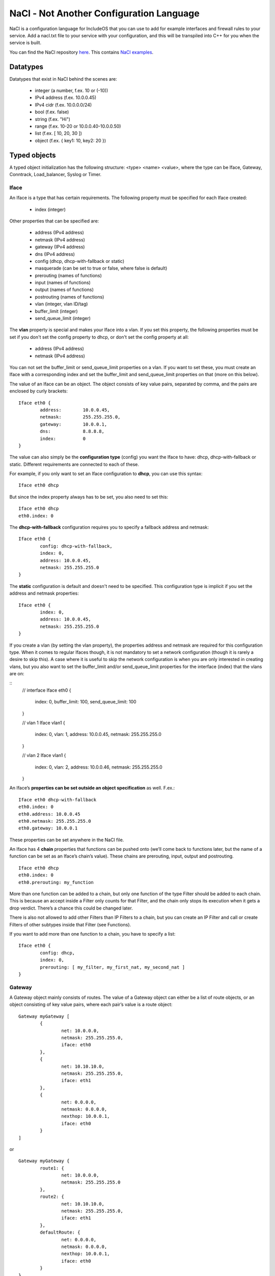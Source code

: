 .. _NaCl:

NaCl - Not Another Configuration Language
=========================================

NaCl is a configuration language for IncludeOS that you can use to add for example interfaces and firewall rules to your service. Add a nacl.txt file to your service with your configuration, and this will be transpiled into C++ for you when the service is built.

You can find the NaCl repository `here <https://github.com/includeos/NaCl>`__. This contains `NaCl examples <https://github.com/includeos/NaCl/tree/master/examples>`__.

Datatypes
~~~~~~~~~

Datatypes that exist in NaCl behind the scenes are:

	- integer (a number, f.ex. 10 or (-10))
	- IPv4 address (f.ex. 10.0.0.45)
	- IPv4 cidr (f.ex. 10.0.0.0/24)
	- bool (f.ex. false)
	- string (f.ex. "Hi")
	- range (f.ex. 10-20 or 10.0.0.40-10.0.0.50)
	- list (f.ex. [ 10, 20, 30 ])
	- object (f.ex. { key1: 10, key2: 20 })

Typed objects
~~~~~~~~~~~~~

A typed object initialization has the following structure: <type> <name> <value>, where the type can be Iface, Gateway, Conntrack, Load_balancer, Syslog or Timer.

Iface
-----

An Iface is a type that has certain requirements. The following property must be specified for each Iface created:

	- index (integer)

Other properties that can be specified are:

	- address (IPv4 address)
	- netmask (IPv4 address)
	- gateway (IPv4 address)
	- dns (IPv4 address)
	- config (dhcp, dhcp-with-fallback or static)
	- masquerade (can be set to true or false, where false is default)
	- prerouting (names of functions)
	- input (names of functions)
	- output (names of functions)
	- postrouting (names of functions)
	- vlan (integer, vlan ID/tag)
	- buffer_limit (integer)
	- send_queue_limit (integer)

The **vlan** property is special and makes your Iface into a vlan. If you set this property, the following properties must be set if you don't set the config property to dhcp, or don't set the config property at all:

	- address (IPv4 address)
	- netmask (IPv4 address)

You can not set the buffer_limit or send_queue_limit properties on a vlan. If you want to set these, you must create an Iface with a corresponding index and set the buffer_limit and send_queue_limit properties on that (more on this below).

The value of an Iface can be an object. The object consists of key value pairs, separated by comma, and the pairs are enclosed by curly brackets:

::

	Iface eth0 {
		address: 	10.0.0.45,
		netmask: 	255.255.255.0,
		gateway: 	10.0.0.1,
		dns: 		8.8.8.8,
		index: 		0
	}

The value can also simply be the **configuration type** (config) you want the Iface to have: dhcp, dhcp-with-fallback or static. Different requirements are connected to each of these.

For example, if you only want to set an Iface configuration to **dhcp**, you can use this syntax:

::

	Iface eth0 dhcp

But since the index property always has to be set, you also need to set this:

::

	Iface eth0 dhcp
	eth0.index: 0

The **dhcp-with-fallback** configuration requires you to specify a fallback address and netmask:

::

	Iface eth0 {
		config: dhcp-with-fallback,
		index: 0,
		address: 10.0.0.45,
		netmask: 255.255.255.0
	}

The **static** configuration is default and doesn't need to be specified. This configuration type is implicit if you set the address and netmask properties:

::

	Iface eth0 {
		index: 0,
		address: 10.0.0.45,
		netmask: 255.255.255.0
	}

If you create a vlan (by setting the vlan property), the properties address and netmask are required for this configuration type.
When it comes to regular Ifaces though, it is not mandatory to set a network configuration (though it is rarely a desire to skip this).
A case where it is useful to skip the network configuration is when you are only interested in creating vlans, but you also want to
set the buffer_limit and/or send_queue_limit properties for the interface (index) that the vlans are on:

::
	// interface
	Iface eth0 {
		index: 0,
		buffer_limit: 100,
		send_queue_limit: 100
	}

	// vlan 1
	Iface vlan1 {
		index: 0,
		vlan: 1,
		address: 10.0.0.45,
		netmask: 255.255.255.0
	}

	// vlan 2
	Iface vlan1 {
		index: 0,
		vlan: 2,
		address: 10.0.0.46,
		netmask: 255.255.255.0
	}

An Iface’s **properties can be set outside an object specification** as well. F.ex.:

::

	Iface eth0 dhcp-with-fallback
	eth0.index: 0
	eth0.address: 10.0.0.45
	eth0.netmask: 255.255.255.0
	eth0.gateway: 10.0.0.1

These properties can be set anywhere in the NaCl file.

An Iface has 4 **chain** properties that functions can be pushed onto (we’ll come back to functions later, but the name of a function can be set as an Iface’s chain’s value). These chains are prerouting, input, output and postrouting.

::

	Iface eth0 dhcp
	eth0.index: 0
	eth0.prerouting: my_function

More than one function can be added to a chain, but only one function of the type Filter should be added to each chain. This is because an accept inside a Filter only counts for that Filter, and the chain only stops its execution when it gets a drop verdict. There’s a chance this could be changed later.

There is also not allowed to add other Filters than IP Filters to a chain, but you can create an IP Filter and call or create Filters of other subtypes inside that Filter (see Functions).

If you want to add more than one function to a chain, you have to specify a list:

::

	Iface eth0 {
		config: dhcp,
		index: 0,
		prerouting: [ my_filter, my_first_nat, my_second_nat ]
	}

Gateway
-------

A Gateway object mainly consists of routes. The value of a Gateway object can either be a list of route objects, or an object consisting of key value pairs, where each pair’s value is a route object:

::

	Gateway myGateway [
		{
			net: 10.0.0.0,
			netmask: 255.255.255.0,
			iface: eth0
		},
		{
			net: 10.10.10.0,
			netmask: 255.255.255.0,
			iface: eth1
		},
		{
			net: 0.0.0.0,
			netmask: 0.0.0.0,
			nexthop: 10.0.0.1,
			iface: eth0
		}
	]

or

::

	Gateway myGateway {
		route1: {
			net: 10.0.0.0,
			netmask: 255.255.255.0
		},
		route2: {
			net: 10.10.10.0,
			netmask: 255.255.255.0,
			iface: eth1
		},
		defaultRoute: {
			net: 0.0.0.0,
			netmask: 0.0.0.0,
			nexthop: 10.0.0.1,
			iface: eth0
		}
	}

If you create a Gateway with named routes, you can refer to these routes elsewhere in the NaCl file to set values that you haven’t already set inside the route:

::

	myGateway.route1.iface: eth0

The possible properties of a Gateway route are:

	- net (IPv4 address)
	- netmask (IPv4 address)
	- gateway (IPv4 address)
	- iface (name of an Iface)
	- nexthop (IPv4 address)
	- cost (integer)

A Gateway can also contain other key value pairs than routes, but then the Gateway must be an object containing key value pairs.

Possible Gateway properties that can be set besides routes:

	- send_time_exceeded (enable or disable your service’s gateway to send ICMP time exceeded messages) (true or false)
	- forward (a chain; in the same way that an Iface has 4 chains, the Gateway has one) (names of Filters)

::

	Gateway myGateway {
		send_time_exceeded: true,
		forward: myForwardFilter,
		route1: {
			net: 10.0.0.0,
			netmask: 255.255.255.0
		},
		route2: {
			net: 10.10.10.0,
			netmask: 255.255.255.0,
			iface: eth1
		},
		defaultRoute: {
			net: 0.0.0.0,
			netmask: 0.0.0.0,
			nexthop: 10.0.0.1,
			iface: eth0
		}
	}

You can only create one Gateway object per NaCl.

Conntrack
---------

You can only create one Conntrack object per NaCl. This represents the connection tracking object in your service. You don’t need to specify a Conntrack object for it to exist in your service, you only need to specify it if you need to set any of its properties.

The following properties can be specified for the Conntrack object:

	- limit (maximum number of connections) (integer)
	- reserve (number of entries in the connection tracking map, where there are two entries per connection) (integer)
	- timeout

::

	Conntrack myConntrack {
		limit: 20000,
		reserve: 10000,
		timeout: {
			established: {
				tcp: 300,
				udp: 300,
				icmp: 300
			},
			unconfirmed: {
				tcp: 300,
				udp: 300,
				icmp: 300
			},
			confirmed: {
				tcp: 300,
				udp: 300,
				icmp: 300
			}
		}
	}

Load_balancer
-------------

You can add a TCP Load_balancer to your service as well.

The following properties can be specified for a Load_balancer object:

	- layer (only tcp is possible for now)

	- clients, an object containing the following key value pairs:
		- iface (name of an Iface)
		- port (integer)
		- wait_queue_limit (integer)
		- session_limit (integer)

	- servers, an object containing the following key value pairs:
		- iface (name of an Iface)
		- algorithm (only round_robin is possible for now)
		- pool (a list of objects containing the properties address (IPv4 address) and port (integer))

::

	Load_balancer lb {
	    layer: tcp,
	    clients: {
	        iface: outside,
	        port: 80,
	        wait_queue_limit: 1000,
	        session_limit: 1000
	    },
	    servers: {
	        iface: inside,
	        algorithm: round_robin,
	        pool: [
	            {
	                address: 10.20.17.81,
	                port: 80
	            },
	            {
	                address: 10.20.17.82,
	                port: 80
	            }
	        ]
	    }
	}

This is also possible:

::

	Load_balancer lb {
	    servers: {
	        algorithm: round_robin,
	        pool: node_pool
	    }
	}

	lb.layer: tcp

	lb.clients: {
	    iface: outside,
	    port: 80,
	    wait_queue_limit: 1000,
	    session_limit: 1000
	}

	lb.servers.iface: inside

	my_first_node: {
	    address: 10.20.17.81,
	    port: 80
	}

	my_second_node: {
	    address: 10.20.17.82,
	    port: 80
	}

	node_pool: [
	    my_first_node,
	    my_second_node
	]

.. _Syslog:

Syslog
------

You add a Syslog object to your NaCl if you want the syslog actions in your :ref:`Functions` to be sent over UDP instead of being printed.

The following properties can be specified for a Syslog object:

	- address (IPv4 address)
	- port (integer)

::

	Syslog settings {
		address: 10.0.0.1,
		port: 514
	}

Timer
-----

You can add one or more Timer objects to any NaCl. Each Timer is triggered at an interval of your choosing, f.ex. every 30 seconds.

The following properties can be specified for a Timer object:

	- interval (integer, number of seconds)
	- data, a list containing one or more of the following values:
		- timestamp (print the current time)
		- stack-sampling (print the top three methods called in your service)
		- cpu (print information about the CPU usage)
		- memory (print information about the memory usage)
		- timers (print information about how many active, existing and free timers there are in your service)
		- lb (print load balancer information, if you have defined a Load_balancer in your NaCl)
		- stats (report statistics to the Mothership via uplink, f.ex. the number of TCP packets received per interface)

::

	Timer t {
		interval: 30,
		data: [
			timestamp,
			stack-sampling,
			cpu,
			memory
		]
	}

Untyped objects
~~~~~~~~~~~~~~~

You can create objects with values of any of the datatypes listed in section 1. The initialization of an untyped object has the following structure: <name>: <value>

::

	myPort: 4040

	myPorts: [ 30, 40, 50, 60 ]

	myAddress: 10.0.0.45

	myAddresses: [ 10.0.0.40, 10.0.0.50, 10.0.0.80-10.0.0.90, 30.20.10.0/24 ]

	myCidr: 10.0.0.0/24

	myCidrs: [ 10.0.0.0/24, 30.20.10.0/20, 100.20.32.50/32 ]

	myObject: {
		key1: 10,
		key2: {
			key2-1: 50,
			key2-2: 60
		}
	}

These objects can be used in your functions or as values to your Iface properties, to your Gateway routes’ properties, etc.

.. _Functions:

Functions
~~~~~~~~~

The initialization of a function has the structure: <type>::<subtype> <name> { <body> }

::

	Filter::IP myIPFilter {
		if (ip.daddr == 10.0.0.45) {
			accept
		}

		drop
	}

	Filter::TCP myFilter {
		if (tcp.dport == 1500) {
			accept
		}

		drop
	}

	Nat::TCP myNat {
		if (tcp.dport == 1500) {
			dnat(10.0.0.50, 1500)
		}
	}

The **type** is either Filter (if you want to create a firewall) or Nat (if you want to NAT any of the packets going through your network).

The **subtype** is either IP, ICMP, UDP or TCP. If you create an IP filter (Filter::IP), you only have access to check the properties of the IP part of the packet. However, since all packets are IP packets, you know that all packets will go through the filter.

If you create a TCP filter (Filter::TCP), you can check both IP and TCP properties, but only TCP packets will go through the filter. In the same way, if you create an UDP filter (Filter::UDP), you can check IP and UDP properties, and only UDP packets will pass through the filter. Same with ICMP (Filter::ICMP). Connection tracking (ct) properties can be checked in all filters.

The **body** of a function consists of if statements that results in a verdict or action.

Possible **actions** in **Filters**:

	- drop (immediately drops the packet)
	- accept (immediately accepts the packet)
	- log (prints out the given string and/or the specified packet properties each time a packet reaches the action)
	- syslog (the default behaviour of this action is to print out the given string and/or the specified packet properties each time a packet reaches the action. A timestamp is always included. If a :ref:`Syslog` object is defined in the NaCl, the messages will be sent over UDP instead)

Possible **actions** in **Nats**:

	- dnat (destination NATs the packet and returns)
	- snat (source NATs the packet and returns)
	- log (prints out the given string and/or the specified packet properties each time a packet reaches the action)
	- syslog (the default behaviour of this action is to print out the given string and/or the specified packet properties each time a packet reaches the action. A timestamp is always included. If a :ref:`Syslog` object is defined in the NaCl, the messages will be sent over UDP instead)

Drop, accept, dnat and snat are verdicts, and when a packet reaches a verdict, the function returns the verdict and the rest of the function is not executed for that packet. The log and syslog actions are not verdicts in that way, they just print the message that the user has specified (or send them over UDP) if a packet gets to them. After that the function execution continues until a verdict is reached.

Examples of **drop actions**:

	- drop
	- drop()

Examples of **accept actions**:

	- accept
	- accept()

Examples of **log actions**:

	- log("My log message\n")
	- log("The source address of the IP packet is ", ip.saddr, "\n")

Examples of **syslog actions**:

	- syslog(INFO, "My syslog message always contains a timestamp")
	- syslog(DEBUG, "The source address of the IP packet is ", ip.saddr)

Examples of **dnat actions**:

	- dnat(10.0.0.45)
	- dnat(8080)
	- dnat(10.0.0.45, 8080)

Examples of **snat actions**:

	- snat(10.0.0.45)
	- snat(8080)
	- snat(10.0.0.45, 8080)

Packet properties
-----------------

The conditions in an if statement can test on packet properties and you can use ‘and’ and ‘or’ between the conditions:

::

	Filter::TCP myTCPFilter {
		if ((ip.daddr == 10.0.0.45 or ip.daddr == 10.0.0.50) and tcp.dport == 8080) {
			log("Accepting packet with destination address ", ip.daddr, "\n")
			accept
		}

		drop
	}

IP properties
^^^^^^^^^^^^^

	- version (IP version) (integer)
	- hdrlength (header length) (integer)
	- dscp (differentiated services code point) (integer)
	- ecn (explicit congestion notification) (integer)
	- length (the total length of the packet in bytes) (integer)
	- id (identification number) (integer)
	- frag-off (fragment offset) (integer)
	- ttl (time to live) (integer)
	- protocol (protocol used in the data portion of the IP datagram) (ip, icmp, udp, tcp)
	- checksum (header checksum, used for error-checking) (integer)
	- saddr (source address) (IPv4 address)
	- daddr (destination address) (IPv4 address)

ICMP properties
^^^^^^^^^^^^^^^

	- type (type of ICMP message) (echo-reply, destination-unreachable, redirect, echo-request, time-exceeded, parameter-problem, timestamp-request, timestamp-reply)

Example condition in an ICMP Filter:

::

	if (icmp.type == destination-unreachable) {
		drop
	}

UDP properties
^^^^^^^^^^^^^^

	- sport (source port) (integer)
	- dport (destination port) (integer)
	- length (length of the UDP header and data in bytes) (integer)
	- checksum (header checksum, used for error-checking) (integer)

TCP properties
^^^^^^^^^^^^^^

	- sport (source port) (integer)
	- dport (destination port) (integer)
	- sequence (sequence number) (integer)
	- ackseq (acknowledgement number) (integer)
	- doff (data offset) (integer)
	- reserved (reserved for future use, should be zero) (integer)
	- flags (contains 9 1-bit flags) (integer)
		- ns (ECN-nonce, nonce sum)
		- cwr (congestion window reduced)
		- ece (ECN-Echo)
		- urg (urgent pointer field is significant or not)
		- ack (acknowledgment field is significant or not)
		- psh (push)
		- rst (reset the connection)
		- syn (synchronize sequence numbers)
		- fin (last packet from sender)
		- Future functionality: if (tcp.flags != syn) { drop }
	- window (size of the receive window (number of window size units)) (integer)
	- checksum (header checksum, used for error-checking) (integer)
	- urgptr (urgent pointer) (integer)

CT properties
^^^^^^^^^^^^^

	- state (connection tracking state) (established, new, invalid)

Functions inside functions
--------------------------

::

	Filter::IP myFilter {
		if (ct.state == established) {
			accept
		}

		Filter::ICMP {
			if (icmp.type ==  echo-request) {
				accept
			}

			drop
		}

		Filter::UDP {
			if (udp.dport == 60) {
				accept
			}

			drop
		}

		Filter::TCP {
			if (tcp.dport == 80) {
				accept
			}
		}

		drop
	}

Referring to NaCl objects inside a function
-------------------------------------------

As previously mentioned, you can create untyped and typed objects in your NaCl file and refer to them inside a function.

::

	Iface eth0 {
		index: 0,
		address: 10.0.0.11,
		netmask: 255.255.255.0,
		gateway: 10.0.0.1,
		input: myFilter
	}

	myAddrs: [ 10.0.0.40-10.0.0.50, 120.0.10.0/24, 110.20.30.17 ]
	myPorts: [ 8080, 9090, 1000-1200 ]

	Filter::IP myFilter {
		if (ip.daddr in myAddrs or ip.daddr == eth0.address) {
			accept
		}

		Filter::TCP {
			if (tcp.dport in myPorts) {
				accept
			}
		}

		drop
	}
